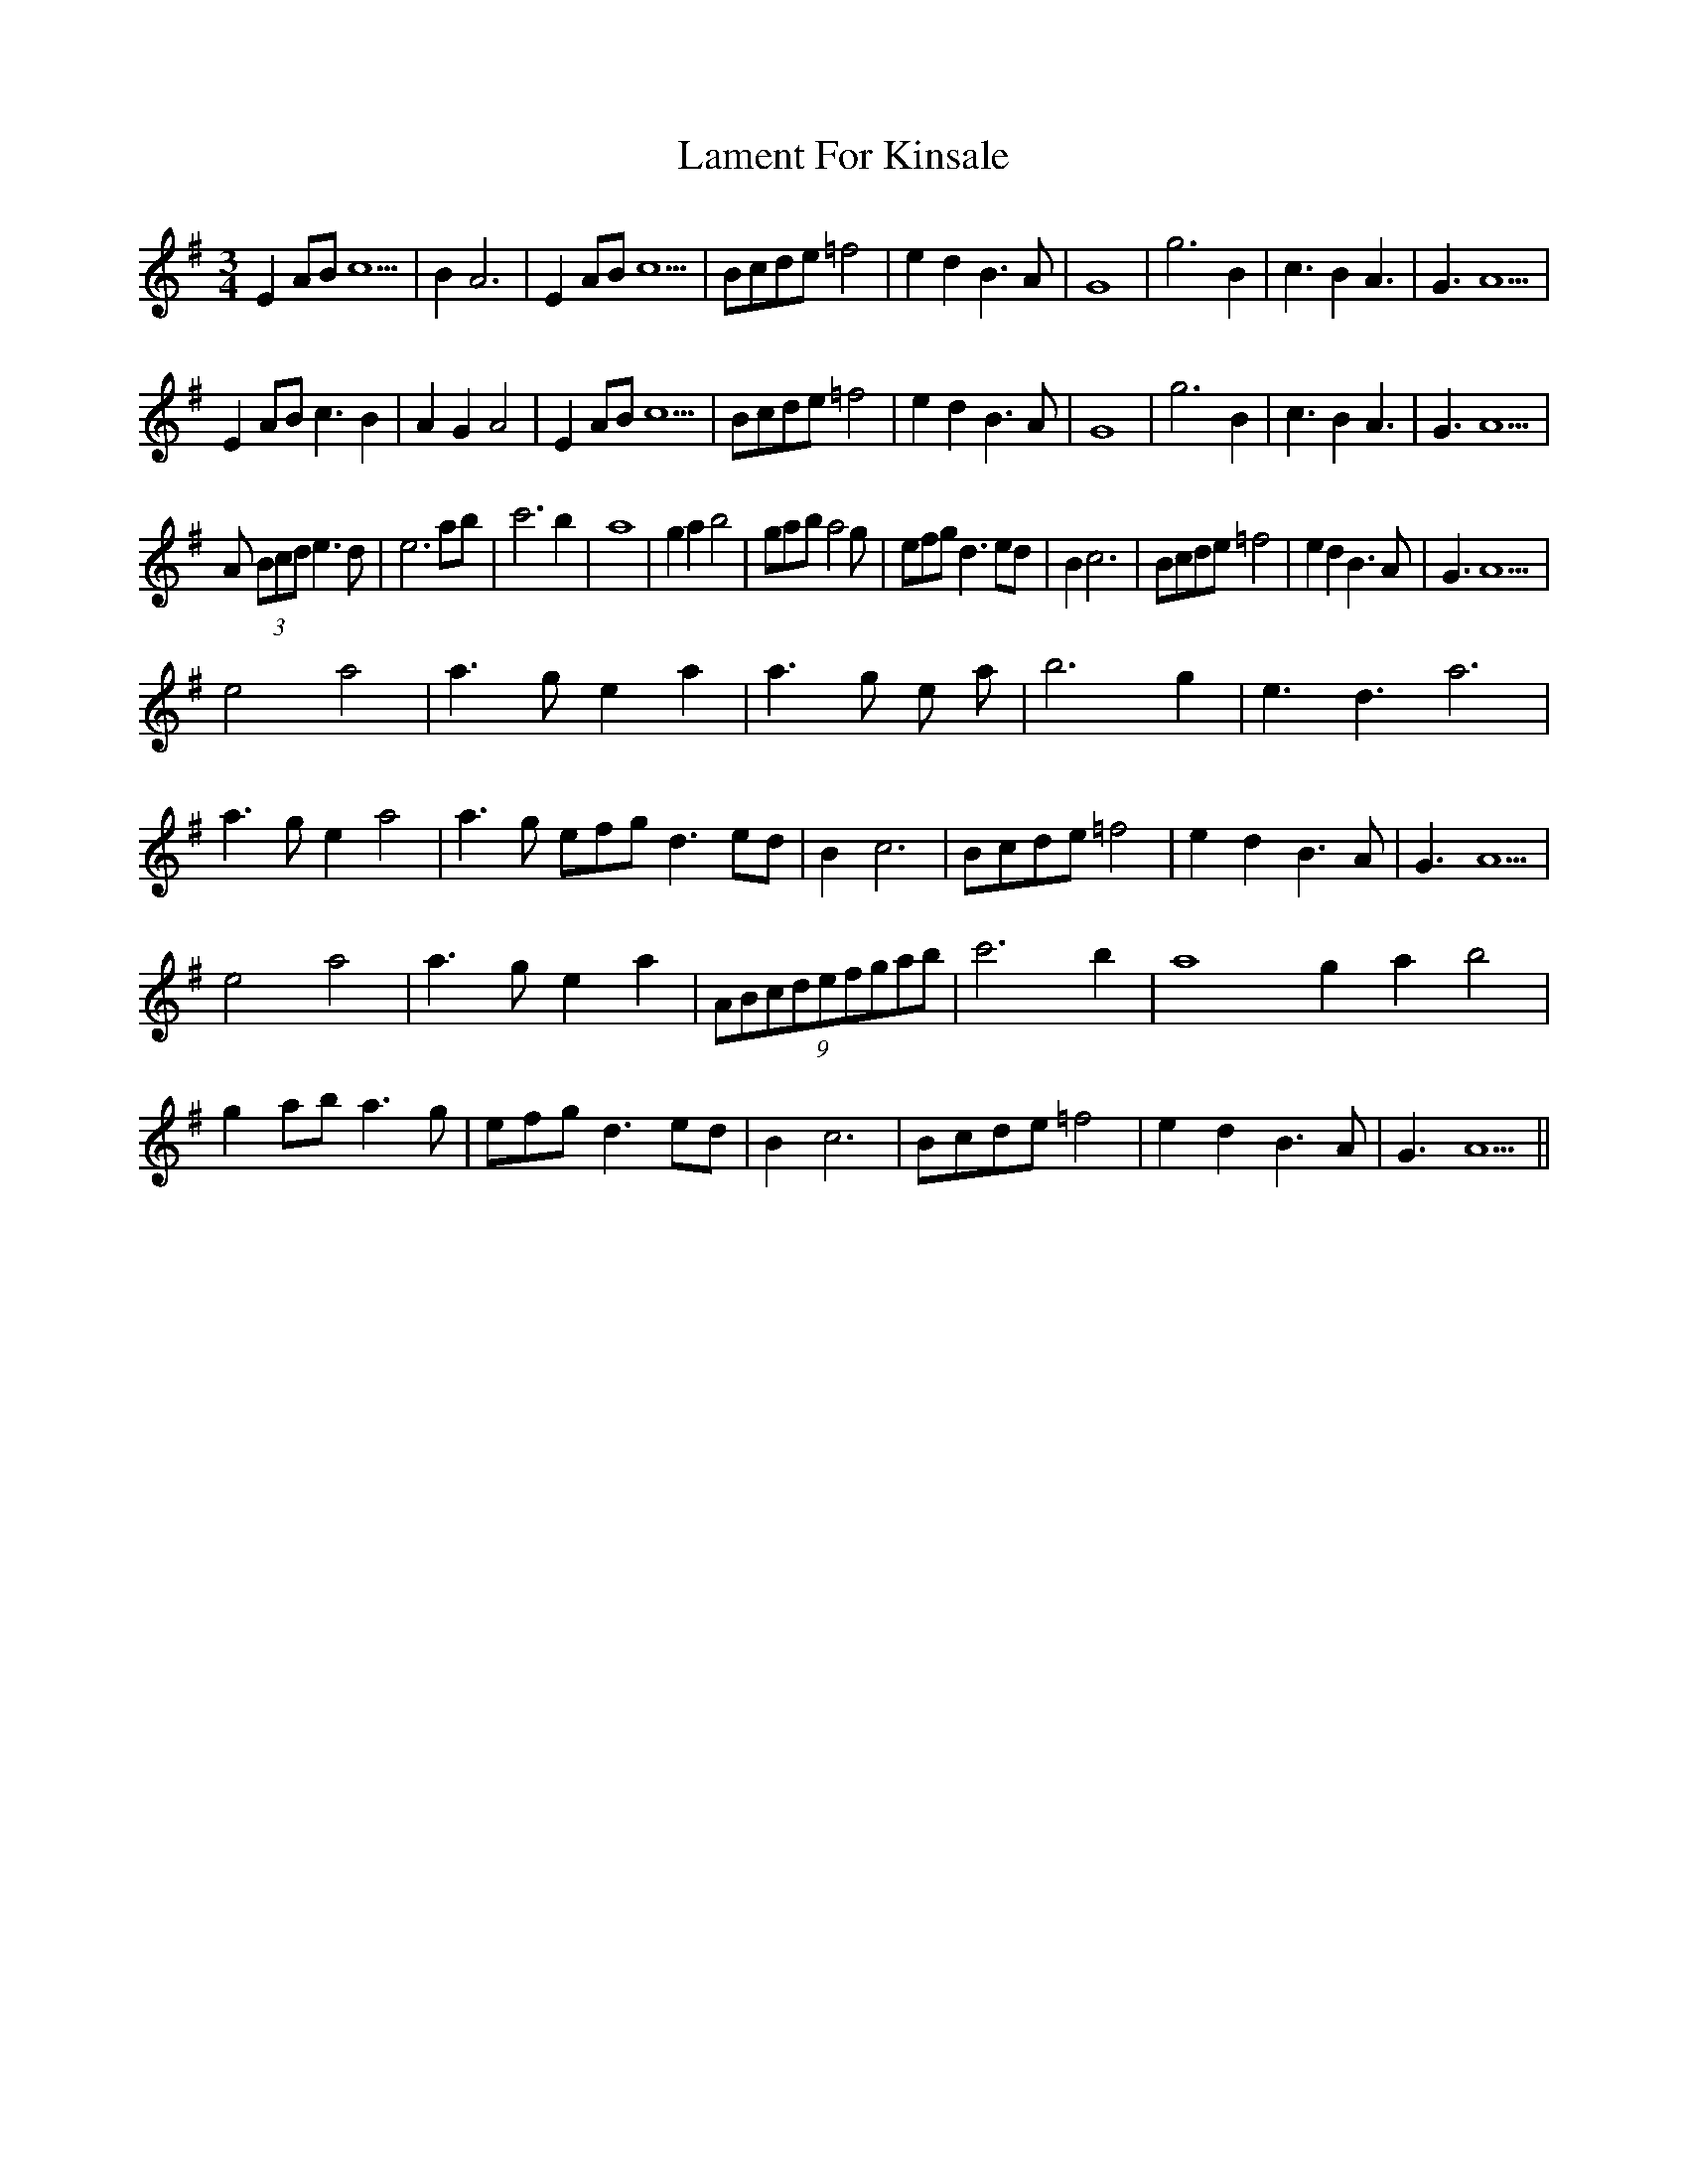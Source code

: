 X: 22705
T: Lament For Kinsale
R: waltz
M: 3/4
K: Adorian
E2 AB c5|B2 A6|E2 AB c5|Bcde =f4|e2 d2 B3A|G8|g6 B2|c3 B2 A3|G3 A5|
E2 AB c3 B2|A2 G2 A4|E2 AB c5|Bcde =f4|e2 d2 B3A|G8|g6 B2|c3 B2 A3|G3 A5|
A (3Bcd e3 d|e6 ab|c'6 b2|a8|g2a2 b4|gab a4 g|efg d3 ed|B2 c6|Bcde =f4|e2 d2 B3A|G3 A5|
e4 a4|a3 g e2 a2|a3 g e a|b6 g2|e3 d3 a6|a3 g e2 a4|a3 g efg d3 ed|B2 c6|Bcde =f4|e2 d2 B3A|G3 A5|
e4 a4|a3 g e2 a2|(9ABcdefgab|c'6 b2|a8 g2a2 b4|g2 ab a3 g|efg d3 ed|B2 c6|Bcde =f4|e2 d2 B3A|G3 A5||

